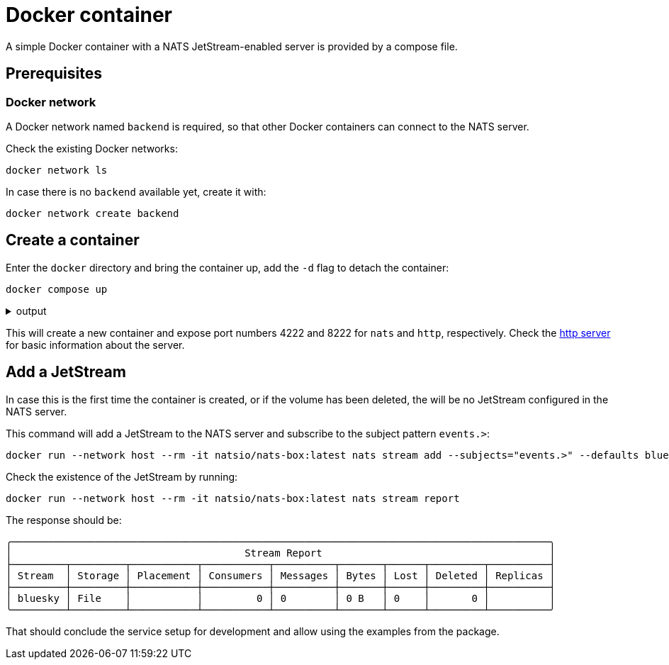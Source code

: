 = Docker container

A simple Docker container with a NATS JetStream-enabled server is provided by a compose file.

== Prerequisites

=== Docker network

A Docker network named `backend` is required, so that other Docker containers can connect to the NATS server.

Check the existing Docker networks:
[source,bash]
----
docker network ls
----

In case there is no `backend` available yet, create it with:

[source,bash]
----
docker network create backend
----

== Create a container

Enter the `docker` directory and bring the container up, add the `-d` flag to detach the container:
[source,bash]
----
docker compose up
----

.output
[%collapsible]
====
[source,bash]
----
[+] Running 1/1
 ✔ Container nats  Created                                                                                                                                      0.1s 
Attaching to nats
nats  | [1] 2024/09/19 16:57:00.546060 [INF] Starting nats-server
nats  | [1] 2024/09/19 16:57:00.546847 [INF]   Version:  2.10.18
nats  | [1] 2024/09/19 16:57:00.546853 [INF]   Git:      [57d23ac]
nats  | [1] 2024/09/19 16:57:00.546857 [INF]   Name:     NB7QDSR5FZ5HDSELADJTP4HXZRM5KLRUXEBGZJ3IL2OYMARP2NOBZA2Y
nats  | [1] 2024/09/19 16:57:00.546870 [INF]   Node:     4NWZANbD
nats  | [1] 2024/09/19 16:57:00.546874 [INF]   ID:       NB7QDSR5FZ5HDSELADJTP4HXZRM5KLRUXEBGZJ3IL2OYMARP2NOBZA2Y
nats  | [1] 2024/09/19 16:57:00.547983 [INF] Starting JetStream
nats  | [1] 2024/09/19 16:57:00.549017 [INF]     _ ___ _____ ___ _____ ___ ___   _   __  __
nats  | [1] 2024/09/19 16:57:00.549034 [INF]  _ | | __|_   _/ __|_   _| _ \ __| /_\ |  \/  |
nats  | [1] 2024/09/19 16:57:00.549037 [INF] | || | _|  | | \__ \ | | |   / _| / _ \| |\/| |
nats  | [1] 2024/09/19 16:57:00.549040 [INF]  \__/|___| |_| |___/ |_| |_|_\___/_/ \_\_|  |_|
nats  | [1] 2024/09/19 16:57:00.549044 [INF] 
nats  | [1] 2024/09/19 16:57:00.549047 [INF]          https://docs.nats.io/jetstream
nats  | [1] 2024/09/19 16:57:00.549050 [INF] 
nats  | [1] 2024/09/19 16:57:00.549075 [INF] ---------------- JETSTREAM ----------------
nats  | [1] 2024/09/19 16:57:00.549083 [INF]   Max Memory:      5.82 GB
nats  | [1] 2024/09/19 16:57:00.549087 [INF]   Max Storage:     25.50 GB
nats  | [1] 2024/09/19 16:57:00.549106 [INF]   Store Directory: "/data/jetstream"
nats  | [1] 2024/09/19 16:57:00.549112 [INF] -------------------------------------------
nats  | [1] 2024/09/19 16:57:00.550622 [INF]   Starting restore for stream '$G > bluesky'
nats  | [1] 2024/09/19 16:57:00.552180 [INF]   Restored 68 messages for stream '$G > bluesky' in 2ms
nats  | [1] 2024/09/19 16:57:00.553137 [INF] Listening for client connections on 0.0.0.0:4222
nats  | [1] 2024/09/19 16:57:00.553544 [INF] Server is ready
----
====

This will create a new container and expose port numbers 4222 and 8222 for `nats` and `http`, respectively.
Check the link:{http://localhost:8222}[http server] for basic information about the server.

== Add a JetStream
In case this is the first time the container is created, or if the volume has been deleted, the will be no JetStream configured in the NATS server.

This command will add a JetStream to the NATS server and subscribe to the subject pattern `events.>`:

[source,bash]
----
docker run --network host --rm -it natsio/nats-box:latest nats stream add --subjects="events.>" --defaults bluesky
----

Check the existence of the JetStream by running:

[source,bash]
----
docker run --network host --rm -it natsio/nats-box:latest nats stream report
----

The response should be:

[source,bash]
----
╭──────────────────────────────────────────────────────────────────────────────────────────╮
│                                       Stream Report                                      │
├─────────┬─────────┬───────────┬───────────┬──────────┬───────┬──────┬─────────┬──────────┤
│ Stream  │ Storage │ Placement │ Consumers │ Messages │ Bytes │ Lost │ Deleted │ Replicas │
├─────────┼─────────┼───────────┼───────────┼──────────┼───────┼──────┼─────────┼──────────┤
│ bluesky │ File    │           │         0 │ 0        │ 0 B   │ 0    │       0 │          │
╰─────────┴─────────┴───────────┴───────────┴──────────┴───────┴──────┴─────────┴──────────╯
----

That should conclude the service setup for development and allow using the examples from the package.
